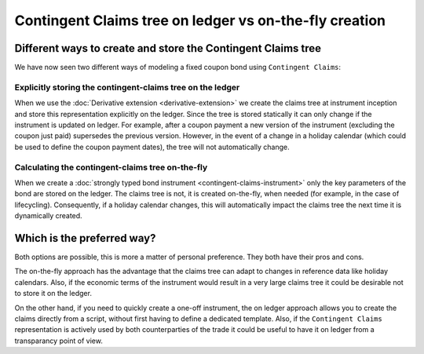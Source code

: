 .. Copyright (c) 2022 Digital Asset (Switzerland) GmbH and/or its affiliates. All rights reserved.
.. SPDX-License-Identifier: Apache-2.0

Contingent Claims tree on ledger vs on-the-fly creation
#######################################################

Different ways to create and store the Contingent Claims tree
*************************************************************

We have now seen two different ways of modeling a fixed coupon bond using ``Contingent Claims``:

Explicitly storing the contingent-claims tree on the ledger
===========================================================

When we use the :doc:`Derivative extension <derivative-extension>` we create the
claims tree at instrument inception and store this representation explicitly
on the ledger. Since the tree is stored statically it can only change if the instrument is
updated on ledger. For example, after a coupon payment a new version of the instrument (excluding
the coupon just paid) supersedes the previous version.
However, in the event of a change in a holiday calendar (which could be used to define the
coupon payment dates), the tree will not automatically change.

Calculating the contingent-claims tree on-the-fly
=================================================

When we create a :doc:`strongly typed bond instrument <contingent-claims-instrument>`
only the key parameters of the bond are stored on the ledger. The claims tree
is not, it is created on-the-fly, when needed (for example, in the case of lifecycling).
Consequently, if a holiday calendar changes, this will automatically impact the claims tree
the next time it is dynamically created.


Which is the preferred way?
***************************

Both options are possible, this is more a matter of personal preference. They both have
their pros and cons.

The on-the-fly approach has the
advantage that the claims tree can adapt to changes in reference data like holiday calendars.
Also, if the economic terms of the instrument would result in a very large claims tree
it could be desirable not to store it on the ledger.

On the other hand, if you need to quickly create a one-off instrument, the on ledger approach
allows you to create the claims directly from a script, without first having to define a dedicated template.
Also, if the ``Contingent Claims`` representation is actively used by both counterparties of the
trade it could be useful to have it on ledger from a transparancy point of view.
